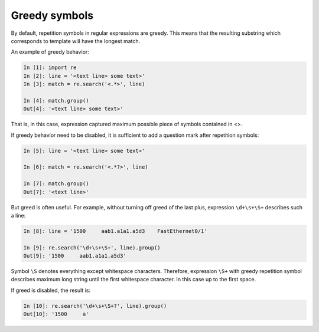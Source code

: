 Greedy symbols
----------------------------

By default, repetition symbols in regular expressions are greedy. This means that the resulting substring which corresponds to template will have the longest match.

An example of greedy behavior:

.. code:: python

    In [1]: import re
    In [2]: line = '<text line> some text>'
    In [3]: match = re.search('<.*>', line)

    In [4]: match.group()
    Out[4]: '<text line> some text>'

That is, in this case, expression captured maximum possible piece of symbols contained in <>.

If greedy behavior need to be disabled, it is sufficient to add a question mark after repetition symbols:

.. code:: python

    In [5]: line = '<text line> some text>'

    In [6]: match = re.search('<.*?>', line)

    In [7]: match.group()
    Out[7]: '<text line>'

But greed is often useful. For example, without turning off greed of the last plus, expression ``\d+\s+\S+`` describes such a line:

.. code:: python

    In [8]: line = '1500     aab1.a1a1.a5d3    FastEthernet0/1'

    In [9]: re.search('\d+\s+\S+', line).group()
    Out[9]: '1500     aab1.a1a1.a5d3'

Symbol ``\S`` denotes everything except whitespace characters. Therefore, expression ``\S+`` with greedy repetition symbol describes maximum long string until the first whitespace character. In this case up to the first space.

If greed is disabled, the result is:

.. code:: python

    In [10]: re.search('\d+\s+\S+?', line).group()
    Out[10]: '1500     a'

